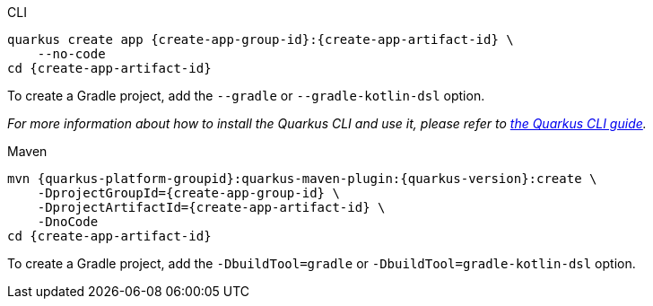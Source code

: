[role="primary asciidoc-tabs-sync-cli"]
.CLI
****
[source,bash,subs=attributes+]
----
ifdef::create-app-extensions,create-app-stream[]
quarkus create app {create-app-group-id}:{create-app-artifact-id} \
endif::[]
ifndef::create-app-extensions,create-app-stream[]
ifndef::create-app-code[]
quarkus create app {create-app-group-id}:{create-app-artifact-id} \
endif::[]
ifdef::create-app-code[]
quarkus create app {create-app-group-id}:{create-app-artifact-id}
endif::[]
endif::[]
ifdef::create-app-stream[]
ifdef::create-app-extensions[]
    --stream={create-app-stream} \
endif::[]
ifndef::create-app-extensions[]
ifndef::create-app-code[]
    --stream={create-app-stream} \
endif::[]
ifdef::create-app-code[]
    --stream={create-app-stream}
endif::[]
endif::[]
endif::[]
ifdef::create-app-extensions[]
ifndef::create-app-code[]
    --extension='{create-app-extensions}' \
endif::[]
ifdef::create-app-code[]
    --extension='{create-app-extensions}'
endif::[]
endif::[]
ifndef::create-app-code[]
    --no-code
endif::[]
ifdef::create-app-post-command[]
ifeval::["{create-app-post-command}" != ""]
{create-app-post-command}
endif::[]
endif::[]
ifndef::create-app-post-command[]
cd {create-app-artifact-id}
endif::[]
----

ifndef::devtools-no-gradle[]
To create a Gradle project, add the `--gradle` or `--gradle-kotlin-dsl` option.
endif::[]

_For more information about how to install the Quarkus CLI and use it, please refer to xref:cli-tooling.adoc[the Quarkus CLI guide]._
****

[role="secondary asciidoc-tabs-sync-maven"]
.Maven
****
[source,bash,subs=attributes+]
----
mvn {quarkus-platform-groupid}:quarkus-maven-plugin:{quarkus-version}:create \
ifdef::create-app-stream[]
    -DplatformVersion={create-app-stream} \
endif::[]
    -DprojectGroupId={create-app-group-id} \
ifdef::create-app-extensions[]
    -DprojectArtifactId={create-app-artifact-id} \
endif::[]
ifndef::create-app-extensions[]
ifndef::create-app-code[]
    -DprojectArtifactId={create-app-artifact-id} \
endif::[]
ifdef::create-app-code[]
    -DprojectArtifactId={create-app-artifact-id}
endif::[]
endif::[]
ifdef::create-app-extensions[]
ifndef::create-app-code[]
    -Dextensions='{create-app-extensions}' \
endif::[]
ifdef::create-app-code[]
    -Dextensions='{create-app-extensions}'
endif::[]
endif::[]
ifndef::create-app-code[]
    -DnoCode
endif::[]
ifdef::create-app-post-command[]
{create-app-post-command}
endif::[]
ifndef::create-app-post-command[]
cd {create-app-artifact-id}
endif::[]
----

ifndef::devtools-no-gradle[]
To create a Gradle project, add the `-DbuildTool=gradle` or `-DbuildTool=gradle-kotlin-dsl` option.
endif::[]
****
